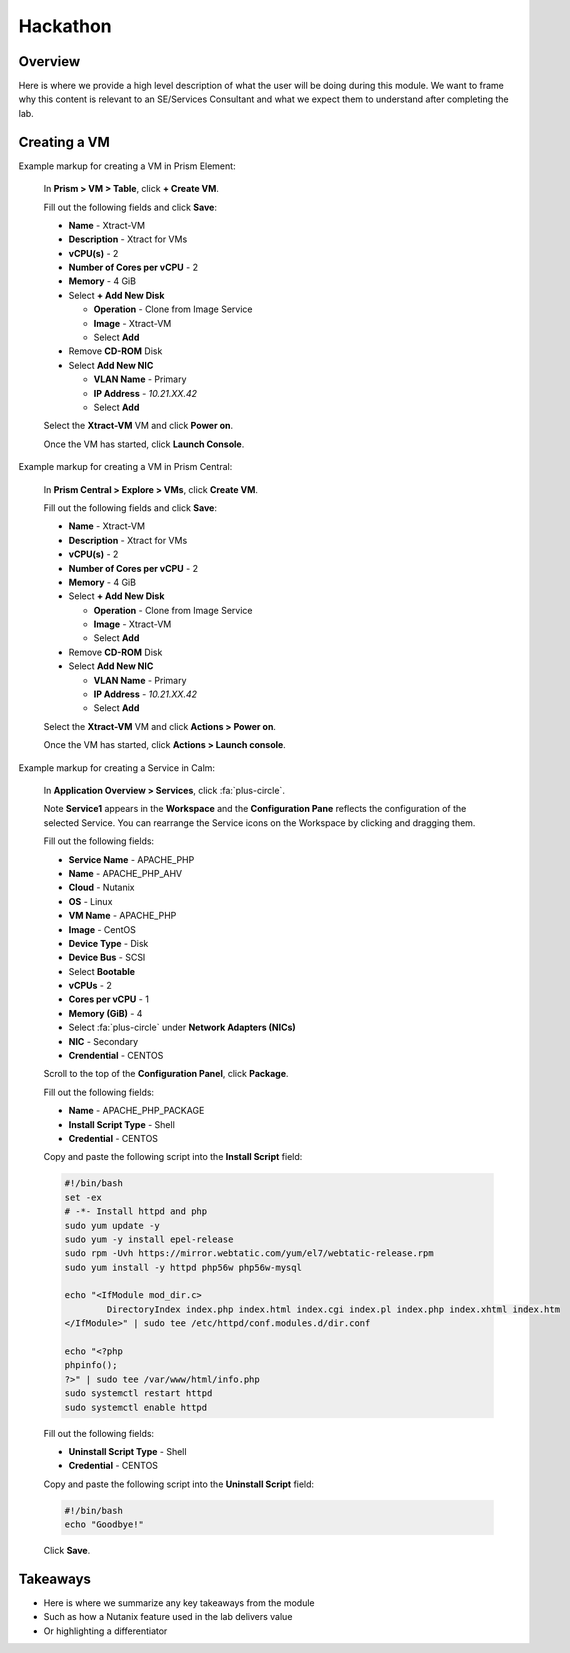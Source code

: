 .. Adding labels to the beginning of your lab is helpful for linking to the lab from other pages
.. _hackathon:

-------------
Hackathon
-------------

Overview
++++++++

Here is where we provide a high level description of what the user will be doing during this module. We want to frame why this content is relevant to an SE/Services Consultant and what we expect them to understand after completing the lab.

Creating a VM
+++++++++++++

Example markup for creating a VM in Prism Element:

  In **Prism > VM > Table**, click **+ Create VM**.

  Fill out the following fields and click **Save**:

  - **Name** - Xtract-VM
  - **Description** - Xtract for VMs
  - **vCPU(s)** - 2
  - **Number of Cores per vCPU** - 2
  - **Memory** - 4 GiB
  - Select **+ Add New Disk**

    - **Operation** - Clone from Image Service
    - **Image** - Xtract-VM
    - Select **Add**
  - Remove **CD-ROM** Disk
  - Select **Add New NIC**

    - **VLAN Name** - Primary
    - **IP Address** - *10.21.XX.42*
    - Select **Add**

  Select the **Xtract-VM** VM and click **Power on**.

  Once the VM has started, click **Launch Console**.

Example markup for creating a VM in Prism Central:

  In **Prism Central > Explore > VMs**, click **Create VM**.

  Fill out the following fields and click **Save**:

  - **Name** - Xtract-VM
  - **Description** - Xtract for VMs
  - **vCPU(s)** - 2
  - **Number of Cores per vCPU** - 2
  - **Memory** - 4 GiB
  - Select **+ Add New Disk**

    - **Operation** - Clone from Image Service
    - **Image** - Xtract-VM
    - Select **Add**
  - Remove **CD-ROM** Disk
  - Select **Add New NIC**

    - **VLAN Name** - Primary
    - **IP Address** - *10.21.XX.42*
    - Select **Add**

  Select the **Xtract-VM** VM and click **Actions > Power on**.

  Once the VM has started, click **Actions > Launch console**.

Example markup for creating a Service in Calm:

  In **Application Overview > Services**, click :fa:`plus-circle`.

  Note **Service1** appears in the **Workspace** and the **Configuration Pane** reflects the configuration of the selected Service. You can rearrange the Service icons on the Workspace by clicking and dragging them.

  Fill out the following fields:

  - **Service Name** - APACHE_PHP
  - **Name** - APACHE_PHP_AHV
  - **Cloud** - Nutanix
  - **OS** - Linux
  - **VM Name** - APACHE_PHP
  - **Image** - CentOS
  - **Device Type** - Disk
  - **Device Bus** - SCSI
  - Select **Bootable**
  - **vCPUs** - 2
  - **Cores per vCPU** - 1
  - **Memory (GiB)** - 4
  - Select :fa:`plus-circle` under **Network Adapters (NICs)**
  - **NIC** - Secondary
  - **Crendential** - CENTOS

  Scroll to the top of the **Configuration Panel**, click **Package**.

  Fill out the following fields:

  - **Name** - APACHE_PHP_PACKAGE
  - **Install Script Type** - Shell
  - **Credential** - CENTOS

  Copy and paste the following script into the **Install Script** field:

  .. code-block:: bash

     #!/bin/bash
     set -ex
     # -*- Install httpd and php
     sudo yum update -y
     sudo yum -y install epel-release
     sudo rpm -Uvh https://mirror.webtatic.com/yum/el7/webtatic-release.rpm
     sudo yum install -y httpd php56w php56w-mysql

     echo "<IfModule mod_dir.c>
             DirectoryIndex index.php index.html index.cgi index.pl index.php index.xhtml index.htm
     </IfModule>" | sudo tee /etc/httpd/conf.modules.d/dir.conf

     echo "<?php
     phpinfo();
     ?>" | sudo tee /var/www/html/info.php
     sudo systemctl restart httpd
     sudo systemctl enable httpd

  Fill out the following fields:

  - **Uninstall Script Type** - Shell
  - **Credential** - CENTOS

  Copy and paste the following script into the **Uninstall Script** field:

  .. code-block:: bash

    #!/bin/bash
    echo "Goodbye!"

  Click **Save**.

Takeaways
+++++++++

- Here is where we summarize any key takeaways from the module
- Such as how a Nutanix feature used in the lab delivers value
- Or highlighting a differentiator
